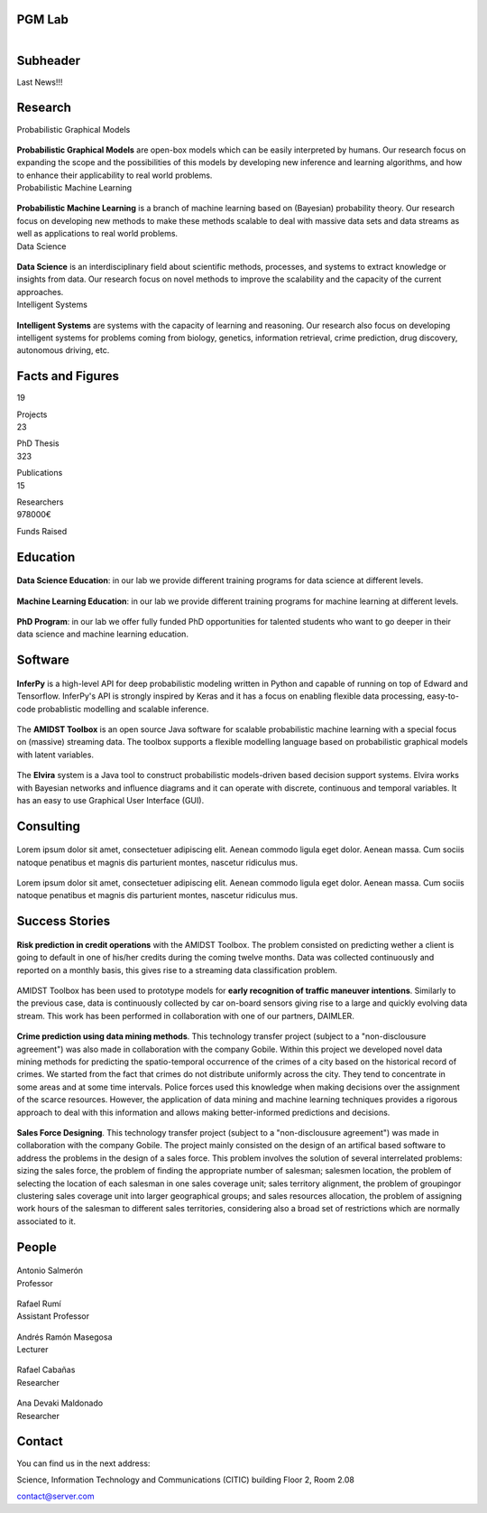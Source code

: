 PGM Lab
===========================

.. container:: header-title

    .. figure:: _static/img/header-title.png
       :align: left


Subheader
===========================

.. container:: subheader-title

Last News!!!


Research
=====================================



.. container:: content-block

   .. container:: research-block

      .. container:: line-separator

         ..

      .. container:: research-title

         Probabilistic Graphical Models

      .. container:: research-image

         .. figure:: _static/imgs/pgm.png
            :align: center
            :target: ./areas-of-expertise/topic1.html

      .. container:: research-text

         **Probabilistic Graphical Models** are open-box models which can be easily interpreted by humans. Our research focus on expanding the scope and the possibilities of this models by developing new inference and learning algorithms, and how to enhance their applicability to real world problems.

   .. container:: research-block

      .. container:: line-separator

         ..

      .. container:: research-title

         Probabilistic Machine Learning

      .. container:: research-image

         .. figure:: _static/imgs/pml.jpg
            :align: center

      .. container:: research-text

         **Probabilistic Machine Learning** is a branch of machine learning based on (Bayesian) probability theory. Our research focus on developing new methods to make these methods scalable to deal with massive data sets and data streams as well as applications to real world problems.

   .. container:: research-block

      .. container:: line-separator

         ..

      .. container:: research-title

         Data Science

      .. container:: research-image

         .. figure:: _static/imgs/datascience.jpg
            :align: center

      .. container:: research-text

         **Data Science** is an interdisciplinary field about scientific methods, processes, and systems to extract knowledge or insights from data. Our research  focus on novel methods to improve the scalability and the capacity of the current approaches.

   .. container:: research-block

      .. container:: line-separator

         ..

      .. container:: research-title

         Intelligent Systems

      .. container:: research-image

         .. figure:: _static/imgs/ai.png
            :align: center

      .. container:: research-text

         **Intelligent Systems** are systems with the capacity of learning and reasoning. Our research also focus on developing intelligent systems for problems coming from biology, genetics, information retrieval, crime prediction, drug discovery, autonomous driving, etc.


Facts and Figures
=====================================

.. container:: content-block

   .. container:: facts-block

      .. container:: facts-num:

       19

       .. container:: facts-text:

        Projects



   .. container:: facts-block

      .. container:: facts-num:

       23

       .. container:: facts-text:

        PhD Thesis



   .. container:: facts-block

      .. container:: facts-num:

       323

       .. container:: facts-text:

        Publications



   .. container:: facts-block

      .. container:: facts-num:

       15

       .. container:: facts-text:

        Researchers



   .. container:: facts-block

      .. container:: facts-num:

       978000€

       .. container:: facts-text:

        Funds Raised

Education
=====================================

.. container:: content-block


   .. container:: education-block

       .. container:: education-image

          .. figure:: _static/imgs/datascientist.jpg
             :align: center

       .. container:: education-text

	        **Data Science Education**: in our lab we provide different training programs for data science at different levels.



   .. container:: education-block

       .. container:: education-image

        .. figure:: _static/imgs/machine-learning.jpg
           :align: center

       .. container:: education-text

	   **Machine Learning Education**: in our lab we provide different training programs for machine learning at different levels.


   .. container:: education-block

       .. container:: education-image

        .. figure:: _static/imgs/phd.png
           :align: center

       .. container:: education-text

	   **PhD Program**: in our lab we offer fully funded PhD opportunities for talented students who want to go deeper in their data science and machine learning education.







Software
=====================================

.. container:: content-block

   .. container:: software-block

      .. container:: software-figure

         .. figure:: _static/imgs/inferpy.png
            :align: center

      .. container:: software-text

         **InferPy** is a high-level API for deep probabilistic modeling written in Python and capable    of running on top of Edward and Tensorflow. InferPy's API is strongly inspired by Keras and it has a focus on enabling flexible data processing, easy-to-code probablistic modelling and scalable inference.


   .. container:: software-block

      .. container:: software-figure

         .. figure:: _static/imgs/amidst.png
            :align: center

       .. container:: software-text

         The **AMIDST Toolbox** is an open source Java software for scalable probabilistic machine learning with a special focus on (massive) streaming data. The toolbox supports a flexible modelling language based on probabilistic graphical models with latent variables.

   .. container:: software-block

      .. container:: software-figure

         .. figure:: _static/imgs/elvira.jpg
            :align: center

      .. container:: software-text

         The **Elvira** system is a Java tool to construct probabilistic models-driven based decision support systems. Elvira works with Bayesian networks and influence diagrams and it can operate with discrete, continuous and temporal variables. It has an easy to use Graphical User Interface (GUI).


Consulting
=====================================


.. container:: content-block

   .. container:: consulting-block

       .. container:: consulting-image

        .. figure:: _static/img/img.png
           :align: center

       .. container:: consulting-text

        Lorem ipsum dolor sit amet, consectetuer adipiscing elit. Aenean commodo ligula eget dolor. Aenean massa. Cum sociis natoque penatibus et magnis dis parturient montes, nascetur ridiculus mus.





   .. container:: consulting-block

       .. container:: consulting-image

        .. figure:: _static/img/img.png
           :align: center

       .. container:: consulting-text

        Lorem ipsum dolor sit amet, consectetuer adipiscing elit. Aenean commodo ligula eget dolor. Aenean massa. Cum sociis natoque penatibus et magnis dis parturient montes, nascetur ridiculus mus.




Success Stories
=====================================

.. container:: content-block

   .. container:: success-block

       .. container:: success-image

        .. figure:: _static/imgs/credits.jpg
           :align: center

       .. container:: success-text

	      **Risk prediction in credit operations** with the AMIDST Toolbox. The problem consisted on predicting wether a client is going to default in one of his/her credits during the coming twelve months. Data was collected continuously and reported on a monthly basis, this gives rise to a streaming data classification problem.


   .. container:: success-block

       .. container:: success-image

        .. figure:: _static/imgs/cars.jpg
           :align: center

       .. container:: success-text

	      AMIDST Toolbox has been used to prototype models for **early recognition of traffic maneuver intentions**. Similarly to the previous case, data is continuously collected by car on-board sensors giving rise to a large and quickly evolving data stream. This work has been performed in collaboration with one of our partners, DAIMLER.


   .. container:: success-block

       .. container:: success-image

        .. figure:: _static/imgs/crimes.png
           :align: center

       .. container:: success-text

           **Crime prediction using data mining methods**. This technology transfer project (subject to a "non-disclousure agreement") was also made in collaboration with the company Gobile. Within this project we developed novel data mining methods for predicting the spatio-temporal occurrence of the crimes of a city based on the historical record of crimes. We started from the fact that crimes do not distribute uniformly across the city. They tend to concentrate in some areas and at some time intervals. Police forces used this knowledge when making decisions over the assignment of the scarce resources. However, the application of data mining and machine learning techniques provides a rigorous approach to deal with this information and allows making better-informed predictions and decisions.


   .. container:: success-block

       .. container:: success-image

        .. figure:: _static/imgs/sectors.jpg
           :align: center

       .. container:: success-text

           **Sales Force Designing**. This technology transfer project (subject to a "non-disclousure agreement") was made in collaboration with the company Gobile. The project mainly consisted on the design of an artifical based software to address the problems in the design of a sales force.  This problem involves the solution of several interrelated problems:  sizing the sales force,  the problem of finding the appropriate number of salesman;  salesmen location,  the problem of selecting the location of each salesman in one sales coverage unit;  sales territory alignment,  the problem of groupingor clustering sales coverage unit into larger geographical groups; and sales resources allocation, the problem of assigning work hours of the salesman to different sales territories, considering also a broad set of restrictions which are normally associated to it.




People
=====================================


.. container:: people-block

   .. container:: people-image

      .. figure:: _static/imgs/antonio.jpg
         :align: center

   .. container:: people-text

      .. container:: name

         Antonio Salmerón

      .. container:: role

         Professor

.. container:: people-block

   .. container:: people-image

      .. figure:: _static/img/img.png
         :align: center

   .. container:: people-text

      .. container:: name

         Rafael Rumí

      .. container:: role

         Assistant Professor



.. container:: people-block

   .. container:: people-image

      .. figure:: _static/imgs/andres.jpg
         :align: center

   .. container:: people-text

      .. container:: name

         Andrés Ramón Masegosa

      .. container:: role

         Lecturer


.. container:: people-block

   .. container:: people-image

      .. figure:: _static/imgs/rafa.jpg
         :align: center

   .. container:: people-text

      .. container:: name

         Rafael Cabañas

      .. container:: role

         Researcher



.. container:: people-block

   .. container:: people-image

      .. figure:: _static/imgs/ana.png
         :align: center

   .. container:: people-text

      .. container:: name

         Ana Devaki Maldonado

      .. container:: role

         Researcher



Contact
=======================

You can find us in the next address:

Science, Information Technology and Communications (CITIC) building
Floor 2, Room 2.08

.. image:: _static/img/mail.png

contact@server.com
